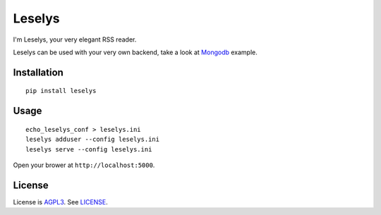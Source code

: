 Leselys
=======

I'm Leselys, your very elegant RSS reader.

Leselys can be used with your very own backend, take a look at `Mongodb`_ example.

Installation
------------

::

	pip install leselys

Usage
-----

::

  echo_leselys_conf > leselys.ini
  leselys adduser --config leselys.ini
  leselys serve --config leselys.ini

Open your brower at ``http://localhost:5000``.

License
-------

License is `AGPL3`_. See `LICENSE`_.

.. _Mongodb: https://github.com/socketubs/leselys/blob/master/leselys/backends/_mongodb.py
.. _AGPL3: http://www.gnu.org/licenses/agpl.html
.. _LICENSE: https://raw.github.com/socketubs/leselys/master/LICENSE
